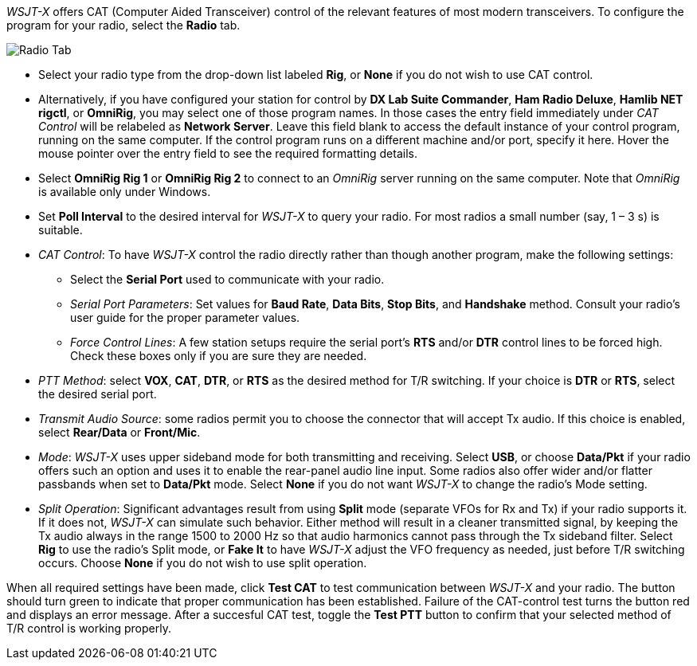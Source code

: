 // Status=review

_WSJT-X_ offers CAT (Computer Aided Transceiver) control of the
relevant features of most modern transceivers.  To configure the
program for your radio, select the *Radio* tab.

//image::images/RadioTab.png[align="center",alt="Radio Tab"]
image::images/r4148-cat-ui.png[align="center",alt="Radio Tab"]

////
IMPORTANT: Unless you have selected *Monitor off at startup* under the
above tab, _WSJT-X_ expects to seize exclusive rig control upon
startup. You can prevent this by either selecting that option or by
selecting the *Monitor* button on the main window and toggle it. Once
done, _WSJT-X_ relinquishes exclusive rig control (but not the control
port or client connection itself). Since it is extremely convenient to
have all your required station programs running, which can include
radio control software, it is imperative that the operator understand
that any change in a separate radio control program can induce
unwanted effects in _WSJT-X_. If you would like to switch to another
operating mode while leaving _WSJT-X_ on in the background, simply
toggle the *Monitor* button so that _WSJT-X_ is no longer active.
////

- Select your radio type from the drop-down list labeled *Rig*, or
*None* if you do not wish to use CAT control.

- Alternatively, if you have configured your station for control by
*DX Lab Suite Commander*, *Ham Radio Deluxe*, *Hamlib NET rigctl*, or
*OmniRig*, you may select one of those program names.  In those cases
the entry field immediately under _CAT Control_ will be relabeled as
*Network Server*.  Leave this field blank to access the default
instance of your control program, running on the same computer. If the
control program runs on a different machine and/or port, specify it
here.  Hover the mouse pointer over the entry field to see the
required formatting details.

- Select *OmniRig Rig 1* or *OmniRig Rig 2* to connect to an _OmniRig_
server running on the same computer.  Note that _OmniRig_ is available
only under Windows.

- Set *Poll Interval* to the desired interval for _WSJT-X_ to query
your radio.  For most radios a small number (say, 1 – 3 s) is
suitable.

- _CAT Control_: To have _WSJT-X_ control the radio directly rather
than though another program, make the following settings:

* Select the *Serial Port* used to communicate with your radio. 

* _Serial Port Parameters_: Set values for *Baud Rate*, *Data Bits*,
*Stop Bits*, and *Handshake* method.  Consult your radio's user guide
for the proper parameter values.

* _Force Control Lines_: A few station setups require the serial
port's *RTS* and/or *DTR* control lines to be forced high.  Check
these boxes only if you are sure they are needed.

- _PTT Method_: select *VOX*, *CAT*, *DTR*, or *RTS* as the desired
method for T/R switching.  If your choice is *DTR* or *RTS*, select
the desired serial port.

- _Transmit Audio Source_: some radios permit you to choose the
connector that will accept Tx audio.  If this choice is enabled,
select *Rear/Data* or *Front/Mic*.

- _Mode_: _WSJT-X_ uses upper sideband mode for both transmitting and
receiving.  Select *USB*, or choose *Data/Pkt* if your radio offers
such an option and uses it to enable the rear-panel audio line input.
Some radios also offer wider and/or flatter passbands when set to
*Data/Pkt* mode.  Select *None* if you do not want _WSJT-X_ to change
the radio's Mode setting.

- _Split Operation_: Significant advantages result from using *Split*
mode (separate VFOs for Rx and Tx) if your radio supports it.  If it
does not, _WSJT-X_ can simulate such behavior.  Either method will
result in a cleaner transmitted signal, by keeping the Tx audio always
in the range 1500 to 2000 Hz so that audio harmonics cannot pass
through the Tx sideband filter.  Select *Rig* to use the radio's Split
mode, or *Fake It* to have _WSJT-X_ adjust the VFO frequency as
needed, just before T/R switching occurs.  Choose *None* if you do not
wish to use split operation.

When all required settings have been made, click *Test CAT* to test
communication between _WSJT-X_ and your radio.  The button should turn
green to indicate that proper communication has been established.
Failure of the CAT-control test turns the button red and displays an
error message.  After a succesful CAT test, toggle the *Test PTT*
button to confirm that your selected method of T/R control is working
properly.
